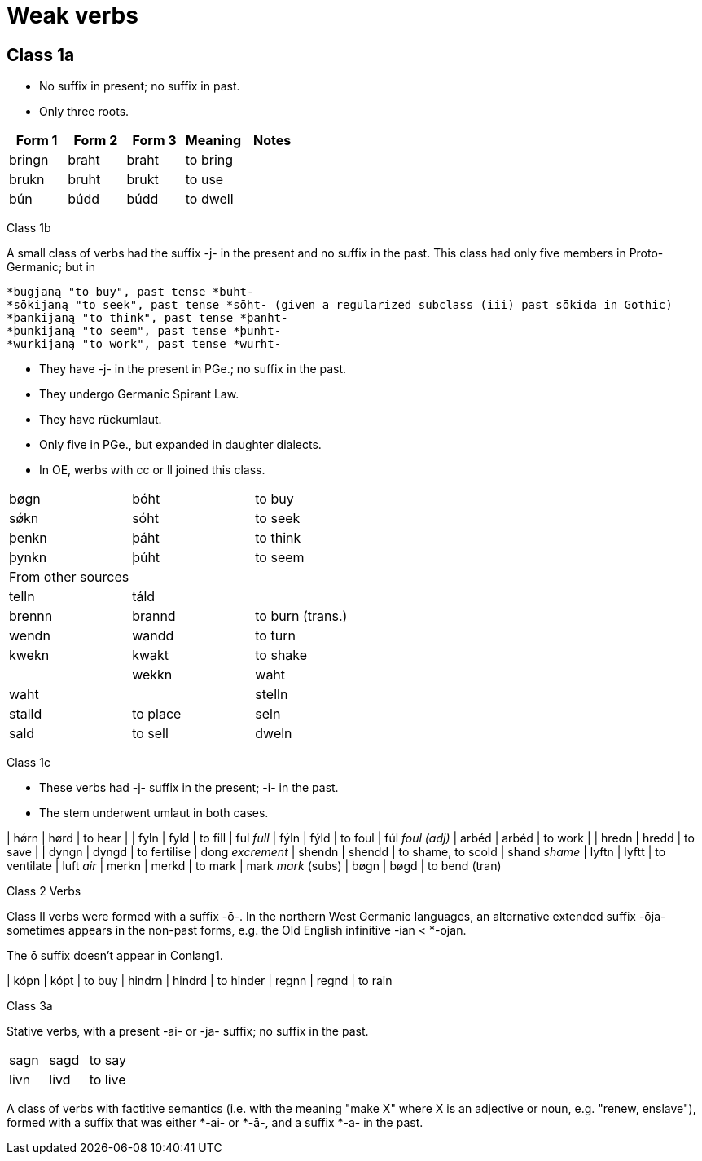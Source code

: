 = Weak verbs

== Class 1a

- No suffix in present; no suffix in past.
- Only three roots.

|===
| Form 1 | Form 2 | Form 3 | Meaning | Notes

|bringn | braht | braht | to bring |
|brukn | bruht | brukt | to use |
|bún | búdd | búdd | to dwell |
|===

Class 1b

A small class of verbs had the suffix -j- in the present and no suffix in the past. This class had only five members in Proto-Germanic; but in

    *bugjaną "to buy", past tense *buht-
    *sōkijaną "to seek", past tense *sōht- (given a regularized subclass (iii) past sōkida in Gothic)
    *þankijaną "to think", past tense *þanht-
    *þunkijaną "to seem", past tense *þunht-
    *wurkijaną "to work", past tense *wurht-

- They have -j- in the present in PGe.; no suffix in the past.
- They undergo Germanic Spirant Law.
- They have rückumlaut.
- Only five in PGe., but expanded in daughter dialects.
- In OE, werbs with cc or ll joined this class.

|===
| bøgn | bóht | to buy
| sǿkn | sóht | to seek
| þenkn | þáht | to think
| þynkn | þúht | to seem
| From other sources | |
| telln | táld |
| brennn | brannd | to burn (trans.)
| wendn | wandd | to turn
| kwekn | kwakt | to shake |
| wekkn | waht | waht |
| stelln | stalld | to place
| seln | sald | to sell
| dweln | dwald | to dwell
|===


Class 1c

- These verbs had -j- suffix in the present; -i- in the past.
- The stem underwent umlaut in both cases.

| hǿrn | hørd | to hear |
| fyln | fyld | to fill | ful _full_
| fýln | fýld | to foul | fúl _foul (adj)_
| arbéd | arbéd | to work |
| hredn | hredd | to save  |
| dyngn | dyngd | to fertilise | dong _excrement_
| shendn | shendd | to shame, to scold | shand _shame_
| lyftn | lyftt | to ventilate | luft _air_
| merkn | merkd | to mark | mark _mark_ (subs)
| bøgn  | bøgd  | to bend (tran)

Class 2 Verbs

Class II verbs were formed with a suffix -ō-. In the northern West Germanic languages, an alternative extended suffix -ōja- sometimes appears in the non-past forms, e.g. the Old English infinitive -ian < *-ōjan.


The ō suffix doesn't appear in Conlang1.

| kópn | kópt | to buy
| hindrn | hindrd | to hinder
| regnn | regnd | to rain

Class 3a

Stative verbs, with a present -ai- or -ja- suffix; no suffix in the past.

|===
| sagn | sagd | to say
| livn | livd | to live
|===


A class of verbs with factitive semantics (i.e. with the meaning "make X" where X is an adjective or noun, e.g. "renew, enslave"), formed with a suffix that was either *-ai- or *-ā-, and a suffix *-a- in the past.

|===

|===
